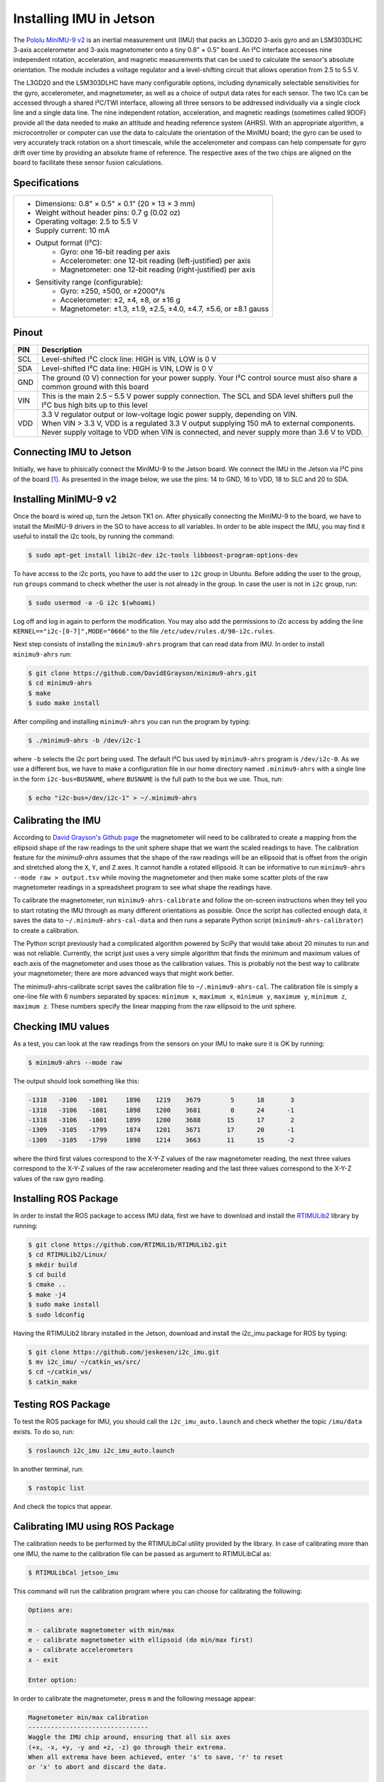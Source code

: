 ========================
Installing IMU in Jetson
========================

The `Pololu MinIMU-9 v2 <https://www.pololu.com/product/1268>`_ is an inertial measurement unit (IMU) that packs an L3GD20 3-axis gyro and an LSM303DLHC 3-axis accelerometer and 3-axis magnetometer onto a tiny 0.8" × 0.5" board. An I²C interface accesses nine independent rotation, acceleration, and magnetic measurements that can be used to calculate the sensor's absolute orientation. The module includes a voltage regulator and a level-shifting circuit that allows operation from 2.5 to 5.5 V.

.. image:: ../images/miniIMU.png
   :align: center
   :width: 500pt

The L3GD20 and the LSM303DLHC have many configurable options, including dynamically selectable sensitivities for the gyro, accelerometer, and magnetometer, as well as a choice of output data rates for each sensor. The two ICs can be accessed through a shared I²C/TWI interface, allowing all three sensors to be addressed individually via a single clock line and a single data line. The nine independent rotation, acceleration, and magnetic readings (sometimes called 9DOF) provide all the data needed to make an attitude and heading reference system (AHRS). With an appropriate algorithm, a microcontroller or computer can use the data to calculate the orientation of the MinIMU board; the gyro can be used to very accurately track rotation on a short timescale, while the accelerometer and compass can help compensate for gyro drift over time by providing an absolute frame of reference. The respective axes of the two chips are aligned on the board to facilitate these sensor fusion calculations. 

Specifications
---------------

+-----------------------------------------------------------------------+
| - Dimensions: 0.8" × 0.5" × 0.1" (20 × 13 × 3 mm)                     |
| - Weight without header pins: 0.7 g (0.02 oz)                         |
| - Operating voltage: 2.5 to 5.5 V                                     |
| - Supply current: 10 mA                                               |
| - Output format (I²C):                                                |
|     - Gyro: one 16-bit reading per axis                               |
|     - Accelerometer: one 12-bit reading (left-justified) per axis     |
|     - Magnetometer: one 12-bit reading (right-justified) per axis     |
| - Sensitivity range (configurable):                                   |
|     - Gyro: ±250, ±500, or ±2000°/s                                   |
|     - Accelerometer: ±2, ±4, ±8, or ±16 g                             |
|     - Magnetometer: ±1.3, ±1.9, ±2.5, ±4.0, ±4.7, ±5.6, or ±8.1 gauss |
+-----------------------------------------------------------------------+


Pinout
-------

+-----+----------------------------------------------------------------------------------------------------------------------------------+
| PIN || Description                                                                                                                     |
+=====+==================================================================================================================================+
| SCL || Level-shifted I²C clock line: HIGH is VIN, LOW is 0 V                                                                           |
+-----+----------------------------------------------------------------------------------------------------------------------------------+
| SDA || Level-shifted I²C data line: HIGH is VIN, LOW is 0 V                                                                            |
+-----+----------------------------------------------------------------------------------------------------------------------------------+
| GND || The ground (0 V) connection for your power supply. Your I²C control source must also share a common ground with this board      |
+-----+----------------------------------------------------------------------------------------------------------------------------------+
| VIN || This is the main 2.5 – 5.5 V power supply connection. The SCL and SDA level shifters pull the I²C bus high bits up to this level|
+-----+----------------------------------------------------------------------------------------------------------------------------------+
| VDD || 3.3 V regulator output or low-voltage logic power supply, depending on VIN.                                                     |
|     || When VIN > 3.3 V, VDD is a regulated 3.3 V output supplying 150 mA to external components.                                      |
|     || Never supply voltage to VDD when VIN is connected, and never supply more than 3.6 V to VDD.                                     |
+-----+----------------------------------------------------------------------------------------------------------------------------------+

Connecting IMU to Jetson
-------------------------

Initially, we have to phisically connect the MinIMU-9 to the Jetson board. We connect the IMU in the Jetson via I²C pins of the board [1]_. As presented in the image below, we use the pins: 14 to GND, 16 to VDD, 18 to SLC and 20 to SDA.

.. image:: ../images/pins.png
   :align: center
   :width: 500pt

.. image:: ../images/jetson_imu.png
   :align: center
   :width: 500pt


Installing MinIMU-9 v2
----------------------

Once the board is wired up, turn the Jetson TK1 on. After physically connecting the MinIMU-9 to the board, we have to install the MinIMU-9 drivers in the SO to have access to all variables. In order to be able inspect the IMU, you may find it useful to install the i2c tools, by running the command:

.. code-block:: bash

   $ sudo apt-get install libi2c-dev i2c-tools libboost-program-options-dev

To have access to the i2c ports, you have to add the user to ``i2c`` group in Ubuntu. Before adding the user to the group, run ``groups`` command to check whether the user is not already in the group. In case the user is not in ``i2c`` group, run:

.. code-block:: bash

   $ sudo usermod -a -G i2c $(whoami)

Log off and log in again to perform the modification. You may also add the permissions to i2c access by adding the line ``KERNEL=="i2c-[0-7]",MODE="0666"`` to the file ``/etc/udev/rules.d/90-i2c.rules``.

Next step consists of installing the ``minimu9-ahrs`` program that can read data from IMU. In order to install ``minimu9-ahrs`` run:

.. code-block:: bash

   $ git clone https://github.com/DavidEGrayson/minimu9-ahrs.git
   $ cd minimu9-ahrs
   $ make
   $ sudo make install

After compiling and installing ``minimu9-ahrs`` you can run the program by typing:

.. code-block:: bash

    $ ./minimu9-ahrs -b /dev/i2c-1

where ``-b`` selects the i2c port being used. The default I²C bus used by ``minimu9-ahrs`` program is ``/dev/i2c-0``. As we use a different bus, we have to make a configuration file in our home directory named ``.minimu9-ahrs`` with a single line in the form ``i2c-bus=BUSNAME``, where ``BUSNAME`` is the full path to the bus we use. Thus, run:

.. code-block:: bash

    $ echo "i2c-bus=/dev/i2c-1" > ~/.minimu9-ahrs


Calibrating the IMU
--------------------

According to `David Grayson's Github page <https://github.com/DavidEGrayson/minimu9-ahrs>`_ the magnetometer will need to be calibrated to create a mapping from the ellipsoid shape of the raw readings to the unit sphere shape that we want the scaled readings to have. The calibration feature for the *minimu9-ahrs* assumes that the shape of the raw readings will be an ellipsoid that is offset from the origin and stretched along the ``X``, ``Y``, and ``Z`` axes. It cannot handle a rotated ellipsoid. It can be informative to run ``minimu9-ahrs --mode raw > output.tsv`` while moving the magnetometer and then make some scatter plots of the raw magnetometer readings in a spreadsheet program to see what shape the readings have.

To calibrate the magnetometer, run ``minimu9-ahrs-calibrate`` and follow the on-screen instructions when they tell you to start rotating the IMU through as many different orientations as possible. Once the script has collected enough data, it saves the data to ``~/.minimu9-ahrs-cal-data`` and then runs a separate Python script (``minimu9-ahrs-calibrator``) to create a calibration.

The Python script previously had a complicated algorithm powered by SciPy that would take about 20 minutes to run and was not reliable. Currently, the script just uses a very simple algorithm that finds the minimum and maximum values of each axis of the magnetometer and uses those as the calibration values. This is probably not the best way to calibrate your magnetometer; there are more advanced ways that might work better.

The minimu9-ahrs-calibrate script saves the calibration file to ``~/.minimu9-ahrs-cal``. The calibration file is simply a one-line file with 6 numbers separated by spaces: ``minimum x``, ``maximum x``, ``minimum y``, ``maximum y``, ``minimum z``, ``maximum z``. These numbers specify the linear mapping from the raw ellipsoid to the unit sphere.


Checking IMU values
--------------------

As a test, you can look at the raw readings from the sensors on your IMU to make sure it is OK by running:

.. code-block:: bash

   $ minimu9-ahrs --mode raw

The output should look something like this:

.. code-block:: bash

  -1318   -3106   -1801     1896    1219    3679        5      18       3
  -1318   -3106   -1801     1898    1200    3681        0      24      -1
  -1318   -3106   -1801     1899    1200    3688       15      17       2
  -1309   -3105   -1799     1874    1201    3671       17      20      -1
  -1309   -3105   -1799     1898    1214    3663       11      15      -2

where the third first values correspond to the X-Y-Z values of the raw magnetometer reading, the next three values correspond to the X-Y-Z values of the raw accelerometer reading and the last three values correspond to the X-Y-Z values of the raw gyro reading.


Installing ROS Package
-----------------------

In order to install the ROS package to access IMU data, first we have to download and install the `RTIMULib2 <https://github.com/RTIMULib/RTIMULib2/tree/master/Linux>`_ library by running:

.. code-block:: bash

   $ git clone https://github.com/RTIMULib/RTIMULib2.git
   $ cd RTIMULib2/Linux/
   $ mkdir build
   $ cd build
   $ cmake ..
   $ make -j4
   $ sudo make install
   $ sudo ldconfig

Having the RTIMULib2 library installed in the Jetson, download and install the i2c_imu package for ROS by typing:

.. code-block:: bash

   $ git clone https://github.com/jeskesen/i2c_imu.git
   $ mv i2c_imu/ ~/catkin_ws/src/
   $ cd ~/catkin_ws/
   $ catkin_make


Testing ROS Package
-----------------------

To test the ROS package for IMU, you should call the ``i2c_imu_auto.launch`` and check whether the topic ``/imu/data`` exists. To do so, run:

.. code-block:: bash

   $ roslaunch i2c_imu i2c_imu_auto.launch

In another terminal, run:

.. code-block:: bash

   $ rostopic list

And check the topics that appear.


Calibrating IMU using ROS Package
----------------------------------

The calibration needs to be performed by the RTIMULibCal utility provided by the library. In case of calibrating more than one IMU, the name to the calibration file can be passed as argument to  RTIMULibCal as:

.. code-block:: bash

   $ RTIMULibCal jetson_imu

This command will run the calibration program where you can choose for calibrating the following:

.. code-block:: bash

   Options are:

   m - calibrate magnetometer with min/max
   e - calibrate magnetometer with ellipsoid (do min/max first)
   a - calibrate accelerometers
   x - exit

   Enter option:

In order to calibrate the magnetometer, press ``m`` and the following message appear:

.. code-block:: bash

   Magnetometer min/max calibration
   --------------------------------
   Waggle the IMU chip around, ensuring that all six axes
   (+x, -x, +y, -y and +z, -z) go through their extrema.
   When all extrema have been achieved, enter 's' to save, 'r' to reset
   or 'x' to abort and discard the data.

   Press any key to start...

Press any key and start to waggle the IMU around, checking on the screen that the values are changing. You can stop when no changes appear on the screen anymore to any position you put the IMU. Then, press ``s`` to save the data in the ``jetson_imu.ini`` file in the current directory. The next step is to copy the ``.ini`` file to the config directory of the package. As we have only one IMU in the Jetson, we can move the file to the ``.ros`` package changing its name to the current ``RTIMULib.ini`` used by the ROS launch.

.. code-block:: bash

   $ mv jetson_imu.ini ~/.ros/RTIMULib.ini

Now, when starting the IMU ROS node, the calibration file will be loaded.

References
-----------

.. [1] `Jetson's GPIO <https://elinux.org/Jetson/GPIO>`_ 
